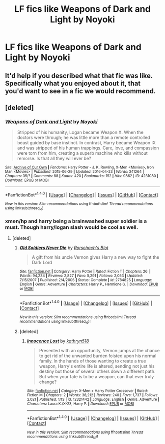 #+TITLE: LF fics like Weapons of Dark and Light by Noyoki

* LF fics like Weapons of Dark and Light by Noyoki
:PROPERTIES:
:Score: 5
:DateUnix: 1488930394.0
:DateShort: 2017-Mar-08
:FlairText: Request
:END:

** It'd help if you described what that fic was like. Specifically what you enjoyed about it, that you'd want to see in a fic we would recommend.
:PROPERTIES:
:Author: moomoogoat
:Score: 6
:DateUnix: 1488932405.0
:DateShort: 2017-Mar-08
:END:


** [deleted]
:PROPERTIES:
:Score: 2
:DateUnix: 1488933528.0
:DateShort: 2017-Mar-08
:END:

*** [[http://archiveofourown.org/works/4231080][*/Weapons of Dark and Light/*]] by [[http://www.archiveofourown.org/users/Noyoki/pseuds/Noyoki][/Noyoki/]]

#+begin_quote
  Stripped of his humanity, Logan became Weapon X. When the doctors were through; he was little more than a remote controlled beast guided by base instinct. In contrast, Harry became Weapon IX and was stripped of his human trappings. Care, love, and compassion were torn from him, creating a superb machine who kills without remorse. Is that all they will ever be?
#+end_quote

^{/Site/: [[http://www.archiveofourown.org/][Archive of Our Own]] *|* /Fandoms/: Harry Potter - J. K. Rowling, X-Men <Movies>, Iron Man <Movies> *|* /Published/: 2015-06-29 *|* /Updated/: 2016-04-23 *|* /Words/: 341264 *|* /Chapters/: 35/? *|* /Comments/: 88 *|* /Kudos/: 420 *|* /Bookmarks/: 152 *|* /Hits/: 9862 *|* /ID/: 4231080 *|* /Download/: [[http://archiveofourown.org/downloads/No/Noyoki/4231080/Weapons%20of%20Dark%20and%20Light.epub?updated_at=1461380637][EPUB]] or [[http://archiveofourown.org/downloads/No/Noyoki/4231080/Weapons%20of%20Dark%20and%20Light.mobi?updated_at=1461380637][MOBI]]}

--------------

*FanfictionBot*^{1.4.0} *|* [[[https://github.com/tusing/reddit-ffn-bot/wiki/Usage][Usage]]] | [[[https://github.com/tusing/reddit-ffn-bot/wiki/Changelog][Changelog]]] | [[[https://github.com/tusing/reddit-ffn-bot/issues/][Issues]]] | [[[https://github.com/tusing/reddit-ffn-bot/][GitHub]]] | [[[https://www.reddit.com/message/compose?to=tusing][Contact]]]

^{/New in this version: Slim recommendations using/ ffnbot!slim! /Thread recommendations using/ linksub(thread_id)!}
:PROPERTIES:
:Author: FanfictionBot
:Score: 1
:DateUnix: 1488933537.0
:DateShort: 2017-Mar-08
:END:


*** xmen/hp and harry being a brainwashed super soldier is a must. Though harry/logan slash would be cool as well.
:PROPERTIES:
:Score: 1
:DateUnix: 1488986744.0
:DateShort: 2017-Mar-08
:END:

**** [deleted]
:PROPERTIES:
:Score: 2
:DateUnix: 1489106554.0
:DateShort: 2017-Mar-10
:END:

***** [[http://www.fanfiction.net/s/2784825/1/][*/Old Soldiers Never Die/*]] by [[https://www.fanfiction.net/u/686093/Rorschach-s-Blot][/Rorschach's Blot/]]

#+begin_quote
  A gift from his uncle Vernon gives Harry a new way to fight the Dark Lord
#+end_quote

^{/Site/: [[http://www.fanfiction.net/][fanfiction.net]] *|* /Category/: Harry Potter *|* /Rated/: Fiction T *|* /Chapters/: 26 *|* /Words/: 94,234 *|* /Reviews/: 2,827 *|* /Favs/: 5,291 *|* /Follows/: 2,053 *|* /Updated/: 7/15/2007 *|* /Published/: 2/4/2006 *|* /Status/: Complete *|* /id/: 2784825 *|* /Language/: English *|* /Genre/: Adventure *|* /Characters/: Harry P., Hermione G. *|* /Download/: [[http://www.ff2ebook.com/old/ffn-bot/index.php?id=2784825&source=ff&filetype=epub][EPUB]] or [[http://www.ff2ebook.com/old/ffn-bot/index.php?id=2784825&source=ff&filetype=mobi][MOBI]]}

--------------

*FanfictionBot*^{1.4.0} *|* [[[https://github.com/tusing/reddit-ffn-bot/wiki/Usage][Usage]]] | [[[https://github.com/tusing/reddit-ffn-bot/wiki/Changelog][Changelog]]] | [[[https://github.com/tusing/reddit-ffn-bot/issues/][Issues]]] | [[[https://github.com/tusing/reddit-ffn-bot/][GitHub]]] | [[[https://www.reddit.com/message/compose?to=tusing][Contact]]]

^{/New in this version: Slim recommendations using/ ffnbot!slim! /Thread recommendations using/ linksub(thread_id)!}
:PROPERTIES:
:Author: FanfictionBot
:Score: 1
:DateUnix: 1489111805.0
:DateShort: 2017-Mar-10
:END:


***** [deleted]
:PROPERTIES:
:Score: 1
:DateUnix: 1489135401.0
:DateShort: 2017-Mar-10
:END:

****** [[http://www.fanfiction.net/s/12321442/1/][*/Innocence Lost/*]] by [[https://www.fanfiction.net/u/4404355/kathryn518][/kathryn518/]]

#+begin_quote
  Presented with an opportunity, Vernon jumps at the chance to get rid of the unwanted burden foisted upon his normal family. In the hands of those wanting to create a true weapon, Harry's entire life is altered, sending not just his destiny but those of several others down a different path. But when your fate is to be a weapon, can that ever truly change?
#+end_quote

^{/Site/: [[http://www.fanfiction.net/][fanfiction.net]] *|* /Category/: X-Men + Harry Potter Crossover *|* /Rated/: Fiction M *|* /Chapters/: 2 *|* /Words/: 38,212 *|* /Reviews/: 240 *|* /Favs/: 1,737 *|* /Follows/: 2,021 *|* /Published/: 1/13 *|* /id/: 12321442 *|* /Language/: English *|* /Genre/: Adventure *|* /Characters/: Laura K./X-23, Harry P. *|* /Download/: [[http://www.ff2ebook.com/old/ffn-bot/index.php?id=12321442&source=ff&filetype=epub][EPUB]] or [[http://www.ff2ebook.com/old/ffn-bot/index.php?id=12321442&source=ff&filetype=mobi][MOBI]]}

--------------

*FanfictionBot*^{1.4.0} *|* [[[https://github.com/tusing/reddit-ffn-bot/wiki/Usage][Usage]]] | [[[https://github.com/tusing/reddit-ffn-bot/wiki/Changelog][Changelog]]] | [[[https://github.com/tusing/reddit-ffn-bot/issues/][Issues]]] | [[[https://github.com/tusing/reddit-ffn-bot/][GitHub]]] | [[[https://www.reddit.com/message/compose?to=tusing][Contact]]]

^{/New in this version: Slim recommendations using/ ffnbot!slim! /Thread recommendations using/ linksub(thread_id)!}
:PROPERTIES:
:Author: FanfictionBot
:Score: 1
:DateUnix: 1489135427.0
:DateShort: 2017-Mar-10
:END:
